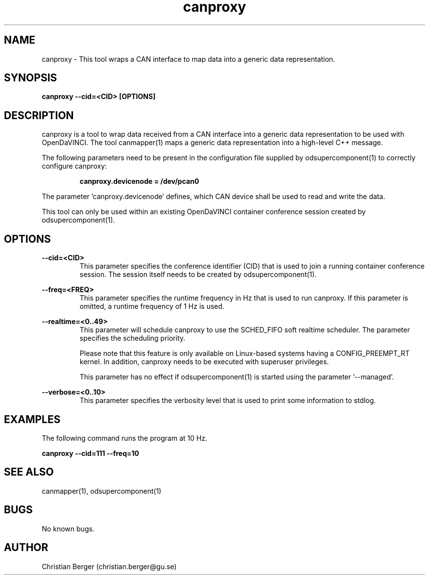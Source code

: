 .\" Manpage for canproxy
.\" Author: Christian Berger <christian.berger@gu.se>.

.TH canproxy 1 "05 September 2015" "2.0.13" "canproxy man page"

.SH NAME
canproxy \- This tool wraps a CAN interface to map data into a generic data representation.



.SH SYNOPSIS
.B canproxy --cid=<CID> [OPTIONS]



.SH DESCRIPTION
canproxy is a tool to wrap data received from a CAN interface into a generic data
representation to be used with OpenDaVINCI. The tool canmapper(1) maps a generic
data representation into a high-level C++ message.

The following parameters need to be present in the configuration file supplied by
odsupercomponent(1) to correctly configure canproxy:

.RS
.B canproxy.devicenode = /dev/pcan0
.RE

The parameter 'canproxy.devicenode' defines, which CAN device shall be used to read
and write the data.

This tool can only be used within an existing OpenDaVINCI container conference session
created by odsupercomponent(1).



.SH OPTIONS
.B --cid=<CID>
.RS
This parameter specifies the conference identifier (CID) that is used to join a
running container conference session. The session itself needs to be created by
odsupercomponent(1).
.RE


.B --freq=<FREQ>
.RS
This parameter specifies the runtime frequency in Hz that is used to run canproxy.
If this parameter is omitted, a runtime frequency of 1 Hz is used.
.RE


.B --realtime=<0..49>
.RS
This parameter will schedule canproxy to use the SCHED_FIFO soft realtime
scheduler. The parameter specifies the scheduling priority.

Please note that this feature is only available on Linux-based systems having a
CONFIG_PREEMPT_RT kernel. In addition, canproxy needs to be executed with
superuser privileges.

This parameter has no effect if odsupercomponent(1) is started using the
parameter '--managed'.
.RE


.B --verbose=<0..10>
.RS
This parameter specifies the verbosity level that is used to print some information to stdlog.
.RE



.SH EXAMPLES
The following command runs the program at 10 Hz.

.B canproxy --cid=111 --freq=10



.SH SEE ALSO
canmapper(1), odsupercomponent(1)



.SH BUGS
No known bugs.



.SH AUTHOR
Christian Berger (christian.berger@gu.se)

